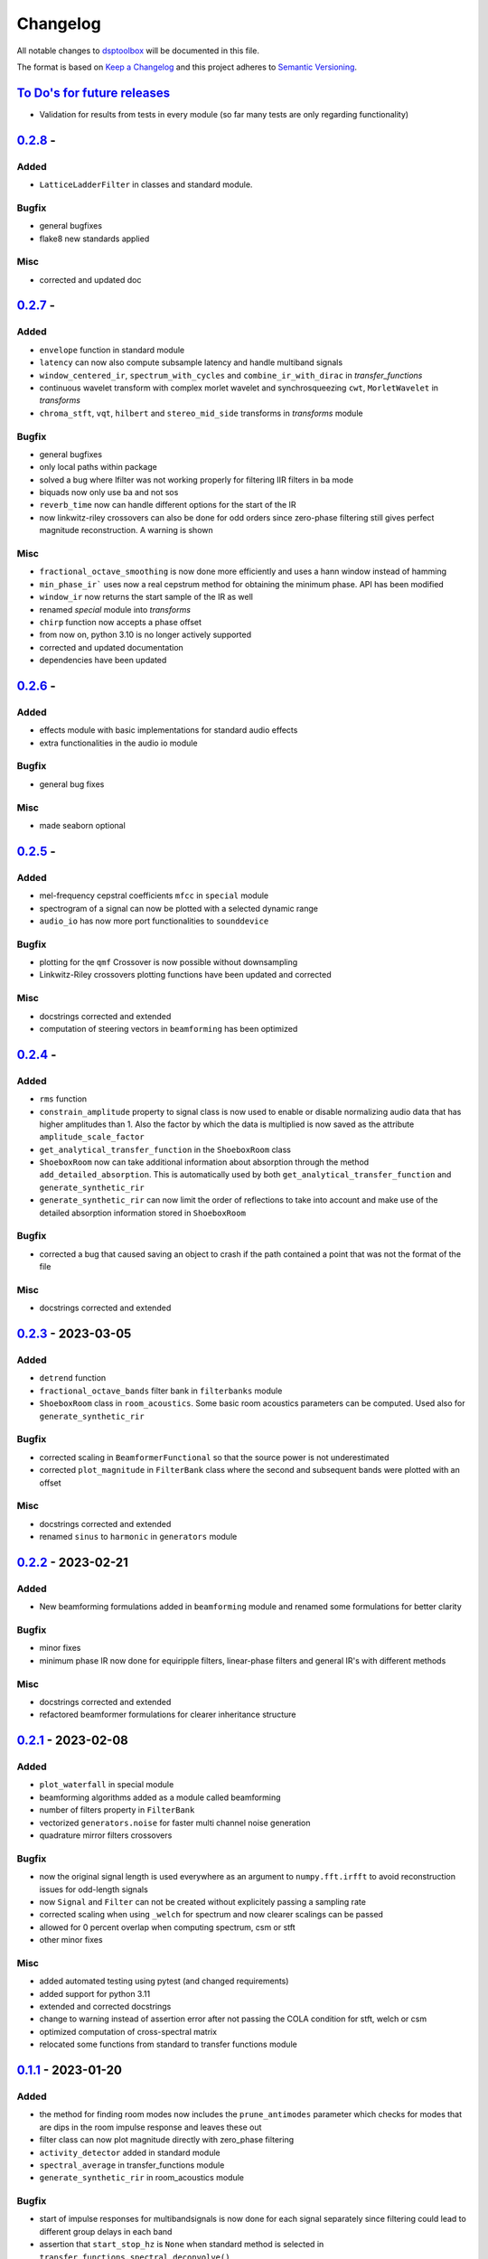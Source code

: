 Changelog
=========

All notable changes to `dsptoolbox
<https://github.com/nico-franco-gomez/dsptoolbox>`_ will be documented in this file.

The format is based on `Keep a
Changelog <http://keepachangelog.com/en/1.0.0/>`__ and this project
adheres to `Semantic Versioning <http://semver.org/spec/v2.0.0.html>`_.

`To Do's for future releases`_
------------------------------

- Validation for results from tests in every module (so far many tests are
  only regarding functionality)

`0.2.8 <https://pypi.org/project/dsptoolbox/0.2.8>`_ - 
---------------------
Added
~~~~~~
- ``LatticeLadderFilter`` in classes and standard module.

Bugfix
~~~~~~~
- general bugfixes
- flake8 new standards applied

Misc
~~~~~
- corrected and updated doc

`0.2.7 <https://pypi.org/project/dsptoolbox/0.2.7>`_ - 
---------------------

Added
~~~~~~
- ``envelope`` function in standard module
- ``latency`` can now also compute subsample latency and handle multiband
  signals
- ``window_centered_ir``, ``spectrum_with_cycles`` and
  ``combine_ir_with_dirac`` in `transfer_functions`
- continuous wavelet transform with complex morlet wavelet and synchrosqueezing
  ``cwt``, ``MorletWavelet`` in `transforms`
- ``chroma_stft``, ``vqt``, ``hilbert`` and ``stereo_mid_side`` transforms in
  `transforms` module

Bugfix
~~~~~~~
- general bugfixes
- only local paths within package
- solved a bug where lfilter was not working properly for filtering IIR filters
  in ba mode
- biquads now only use ba and not sos
- ``reverb_time`` now can handle different options for the start of the IR
- now linkwitz-riley crossovers can also be done for odd orders since
  zero-phase filtering still gives perfect magnitude reconstruction. A warning
  is shown

Misc
~~~~~
- ``fractional_octave_smoothing`` is now done more efficiently and uses a
  hann window instead of hamming
- ``min_phase_ir``` uses now a real cepstrum method for obtaining the minimum
  phase. API has been modified
- ``window_ir`` now returns the start sample of the IR as well
- renamed `special` module into `transforms`
- ``chirp`` function now accepts a phase offset
- from now on, python 3.10 is no longer actively supported
- corrected and updated documentation
- dependencies have been updated

`0.2.6 <https://pypi.org/project/dsptoolbox/0.2.6>`_ - 
---------------------

Added
~~~~~~
- effects module with basic implementations for standard audio effects
- extra functionalities in the audio io module

Bugfix
~~~~~~~
- general bug fixes

Misc
~~~~~
- made seaborn optional

`0.2.5 <https://pypi.org/project/dsptoolbox/0.2.5>`_ - 
---------------------

Added
~~~~~~
- mel-frequency cepstral coefficients ``mfcc`` in ``special`` module
- spectrogram of a signal can now be plotted with a selected dynamic range
- ``audio_io`` has now more port functionalities to ``sounddevice``

Bugfix
~~~~~~~
- plotting for the ``qmf`` Crossover is now possible without downsampling
- Linkwitz-Riley crossovers plotting functions have been updated and corrected

Misc
~~~~~
- docstrings corrected and extended
- computation of steering vectors in ``beamforming`` has been optimized

`0.2.4 <https://pypi.org/project/dsptoolbox/0.2.4>`_ - 
---------------------

Added
~~~~~~
- ``rms`` function
- ``constrain_amplitude`` property to signal class is now used to enable
  or disable normalizing audio data that has higher amplitudes than 1. Also
  the factor by which the data is multiplied is now saved as the attribute
  ``amplitude_scale_factor``
- ``get_analytical_transfer_function`` in the ``ShoeboxRoom`` class
- ``ShoeboxRoom`` now can take additional information about absorption through
  the method ``add_detailed_absorption``. This is automatically used by both
  ``get_analytical_transfer_function`` and ``generate_synthetic_rir``
- ``generate_synthetic_rir`` can now limit the order of reflections to take
  into account and make use of the detailed absorption information stored
  in ``ShoeboxRoom``

Bugfix
~~~~~~~
- corrected a bug that caused saving an object to crash if the path contained
  a point that was not the format of the file

Misc
~~~~~
- docstrings corrected and extended

`0.2.3 <https://pypi.org/project/dsptoolbox/0.2.3>`_ - 2023-03-05
---------------------

Added
~~~~~~
- ``detrend`` function
- ``fractional_octave_bands`` filter bank in ``filterbanks`` module
- ``ShoeboxRoom`` class in ``room_acoustics``. Some basic room acoustics
  parameters can be computed. Used also for ``generate_synthetic_rir``

Bugfix
~~~~~~~
- corrected scaling in ``BeamformerFunctional`` so that the source power is
  not underestimated
- corrected ``plot_magnitude`` in ``FilterBank`` class where the second and
  subsequent bands were plotted with an offset

Misc
~~~~~
- docstrings corrected and extended
- renamed ``sinus`` to ``harmonic`` in ``generators`` module

`0.2.2 <https://pypi.org/project/dsptoolbox/0.2.2>`_ - 2023-02-21
---------------------

Added
~~~~~~
- New beamforming formulations added in ``beamforming`` module and renamed
  some formulations for better clarity

Bugfix
~~~~~~~
- minor fixes
- minimum phase IR now done for equiripple filters, linear-phase filters and
  general IR's with different methods

Misc
~~~~~
- docstrings corrected and extended
- refactored beamformer formulations for clearer inheritance structure

`0.2.1 <https://pypi.org/project/dsptoolbox/0.2.1>`_ - 2023-02-08
---------------------

Added
~~~~~~
- ``plot_waterfall`` in special module
- beamforming algorithms added as a module called beamforming
- number of filters property in ``FilterBank``
- vectorized ``generators.noise`` for faster multi channel noise generation
- quadrature mirror filters crossovers

Bugfix
~~~~~~
- now the original signal length is used everywhere as an argument to ``numpy.fft.irfft``
  to avoid reconstruction issues for odd-length signals
- now ``Signal`` and ``Filter`` can not be created without explicitely passing a
  sampling rate
- corrected scaling when using ``_welch`` for spectrum and now clearer scalings
  can be passed
- allowed for 0 percent overlap when computing spectrum, csm or stft
- other minor fixes

Misc
~~~~~
- added automated testing using pytest (and changed requirements)
- added support for python 3.11
- extended and corrected docstrings
- change to warning instead of assertion error after not passing the COLA condition
  for stft, welch or csm
- optimized computation of cross-spectral matrix
- relocated some functions from standard to transfer functions module

`0.1.1 <https://pypi.org/project/dsptoolbox/0.1.1/>`_ - 2023-01-20
---------------------

Added
~~~~~~
- the method for finding room modes now includes the ``prune_antimodes`` 
  parameter which checks for modes that are dips in the room impulse response and leaves these out
- filter class can now plot magnitude directly with zero_phase filtering
- ``activity_detector`` added in standard module
- ``spectral_average`` in transfer_functions module
- ``generate_synthetic_rir`` in room_acoustics module

Bugfix
~~~~~~
- start of impulse responses for multibandsignals is now done for each signal separately
  since filtering could lead to different group delays in each band
- assertion that ``start_stop_hz`` is ``None`` when standard method is selected in ``transfer_functions.spectral_deconvolve()``
- _biquad_coefficients can now take strings as eq_type
- refactored part of filtering function in Linkwitz-Riley filter bank such that
  no unnecessary loops are used

Misc
~~~~~
- turned off warning if time_data_imaginary is called and happens to be None
- corrected or extended docstrings
- moved linear and minimum phase system generation from special to transfer_functions module

`0.1.0 <https://pypi.org/project/dsptoolbox/0.1.0/>`_ - 2023-01-13
---------------------

Added
~~~~~~
- GammaToneFilterBank with reconstruction capabilities
- fractional time delay in standard module
- delay_samples parameter for dirac signal
- polyphase representations in `_general_helpers.py`
- filtering and resampling has been implemented in the ``Filter`` class:
  if filter is iir normal filtering and downsampling (or the other way around
  for upsampling) is done. If filter is fir, an efficient polyphase representation is used
- ``log_mel_spectrogram`` and ``mel_filterbank`` added in special module

Bugfix
~~~~~
- time_data_imaginary gives now a copy of the time data
- energy normalization in distance measures now allows for scale-invariant comparison
- corrected sampling rate in plot generation for FilterBank

Misc
~~~~
- add image in the beginning of repository's readme


`0.0.5 <https://pypi.org/project/dsptoolbox/0.0.5/>`_ - 2023-01-11
---------------------

Added
~~~~~~
- stop_flag for ``stream_samples`` method of ``Signal`` class
- ``get_ir`` method for Linkwitz-Riley Filterbank class
- possibility to define a start for the RIR in the ``reverb_time`` method. Also
  the same start index is now used for all channels and bands
- sleep and output_stream to audio_io (wrappers around sounddevice's functions)
- ``min_phase_from_mag`` and ``lin_phase_from_mag`` in the special module.
- ``auditory_filters_gammatone`` filter bank.
- harmonic tone generator added in ``generators`` module
- grey noise in noise generator function
- ``find_ir_start`` in room_acoustics module
- ``Signal`` class can now handle complex time data by splitting real and imaginary
  parts in different properties (time_data and time_data_imaginary)
- ``swap_bands`` in ``MultiBandSignal`` class that allows reordering the bands
- ``swap_filters`` in ``FilterBank`` class that allows reordering the filters

Bug fixes
~~~~~~~~~~
- bug in _get_normalized_spectrum helper function
- bug in the order of the [filter] order vector in Linkwitz-Riley FliterBank class
- bug in ``Signal`` class where unwrapped phase could not be plotted correctly
- plots.general_plot can now use tight_layout() or not. Activating it could be
  counterproductive in cases where the legend is very large since it squishes the axes
- changed spectrum array dtype to cfloat to ensure that complex spectrum is always created

Misc
~~~~~
- changed function name ``play_stream`` to ``play_through_stream`` in audio_io module and the way it works
- extended and corrected docstrings
- ``Filter`` class can now handle complex output: a warning can be printed or not and the imaginary output is saved in the 
  ``Signal`` class' ``time_data_imaginary``. The warning is defined through ``warning_if_complex`` bool attribute
- newly improved filtering function for FIR filters that uses ``scipy.signal.convolve`` instead of ``numpy.convolve``


`0.0.4 <https://pypi.org/project/dsptoolbox/0.0.4/>`_ - 2023-01-05
---------------------

Added
~~~~~

- added resampling using ``scipy.signal.resample_poly``
- added distance measures: snr, si-sdr
- added ``normalize`` function
- added ``get_ir`` method to ``FilterBank`` class
- added function to load pickle objects
- added changelog
- added support for ``MultiBandSignal`` input in ``reverb_time`` function
- added ``get_channel`` method in ``Signal`` class for retrieving specific channels from signal as signal objects
- introduced support for 1d-arrays in plot functions and raise error if ndim>2
- added property and specialized setter for multiple sampling rates in FilterBank and MultiBandSignal
- ``get_stream_samples`` added in ``Signal`` class for streaming purposes
- added ``fade`` method for signals

Bugfix
~~~~~~

- corrected a bug regarding filter order
- corrected documentation for ``__init__`` Filter biquad, ``find_room_modes``, 
- change assert order in merge signal function
- corrected errors in test file
- corrected copying signals in `_filter.py` functions and ``MultiBandSignal.collapse`` method
- references in pyfar functions corrected
- bug fix in normalize function
- minor bug fixes
- documentation fixed

Misc
~~~~

- dropped multichannel parameter in spectral deconvolve and get transfer function
- changed to dynamic versioning to building package with hatch
- when plotting, general plot can now take flat arrays as arguments
- readme edited
- package structure updated
- general updates to docstrings
- extended merging signals while trimming or padding in the end and in the beginning
- changed module name from `measure` to `audio_io`
- refactored ``time_vector_s`` handling in ``Signal`` class
